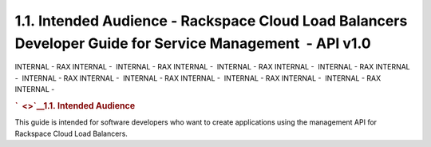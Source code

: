 ==========================================================================================================
1.1. Intended Audience - Rackspace Cloud Load Balancers Developer Guide for Service Management  - API v1.0
==========================================================================================================

INTERNAL - RAX INTERNAL -  INTERNAL - RAX INTERNAL -  INTERNAL - RAX
INTERNAL -  INTERNAL - RAX INTERNAL -  INTERNAL - RAX INTERNAL
-  INTERNAL - RAX INTERNAL -  INTERNAL - RAX INTERNAL -  INTERNAL - RAX
INTERNAL - 

.. rubric:: `  <>`__\ 1.1. Intended Audience
   :name: intended-audience
   :class: title

This guide is intended for software developers who want to create
applications using the management API for Rackspace Cloud Load
Balancers.
